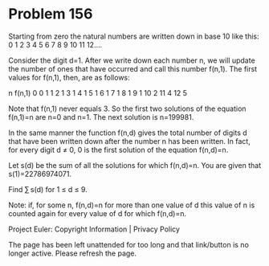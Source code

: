 *   Problem 156

   Starting from zero the natural numbers are written down in base 10 like
   this:
   0 1 2 3 4 5 6 7 8 9 10 11 12....

   Consider the digit d=1. After we write down each number n, we will update
   the number of ones that have occurred and call this number f(n,1). The
   first values for f(n,1), then, are as follows:

                                   n  f(n,1) 
                                   0  0      
                                   1  1      
                                   2  1      
                                   3  1      
                                   4  1      
                                   5  1      
                                   6  1      
                                   7  1      
                                   8  1      
                                   9  1      
                                   10 2      
                                   11 4      
                                   12 5      

   Note that f(n,1) never equals 3.
   So the first two solutions of the equation f(n,1)=n are n=0 and n=1. The
   next solution is n=199981.

   In the same manner the function f(n,d) gives the total number of digits d
   that have been written down after the number n has been written.
   In fact, for every digit d ≠ 0, 0 is the first solution of the equation
   f(n,d)=n.

   Let s(d) be the sum of all the solutions for which f(n,d)=n.
   You are given that s(1)=22786974071.

   Find ∑ s(d) for 1 ≤ d ≤ 9.

   Note: if, for some n, f(n,d)=n for more than one value of d this value of
   n is counted again for every value of d for which f(n,d)=n.

   Project Euler: Copyright Information | Privacy Policy

   The page has been left unattended for too long and that link/button is no
   longer active. Please refresh the page.
